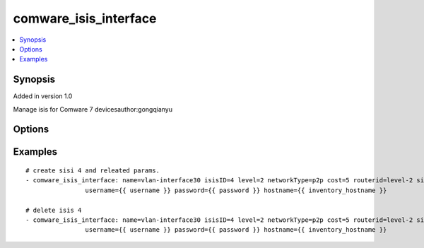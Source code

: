 .. _comware_isis_interface:


comware_isis_interface
++++++++++++++++++++++++++++

.. contents::
   :local:
   :depth: 1


Synopsis
--------

Added in version 1.0

Manage isis for Comware 7 devicesauthor:gongqianyu

Options
-------

.. raw:: html

    <table border=1 cellpadding=4>
    <tr>
    <th class="head">parameter</th>
    <th class="head">required</th>
    <th class="head">default</th>
    <th class="head">choices</th>
    <th class="head">comments</th>
    </tr><tr style="text-align:center">
        <td style="vertical-align:middle">name</td>
        <td style="vertical-align:middle">yes</td>
        <td style="vertical-align:middle"></td>
        <td style="vertical-align:middle"></td>
        <td style="vertical-align:middle;text-align:left">interface name</td>
    </tr>
    <tr style="text-align:center">
        <td style="vertical-align:middle">isisID</td>
        <td style="vertical-align:middle">yes</td>
        <td style="vertical-align:middle"></td>
        <td style="vertical-align:middle"></td>
        <td style="vertical-align:middle;text-align:left">cSpecifies that IS-IS functions are enabled on the interface and configures the IS-IS                processes associated with the interface</td>
    </tr>
    <tr style="text-align:center">
        <td style="vertical-align:middle">level</td>
        <td style="vertical-align:middle">no</td>
        <td style="vertical-align:middle">3</td>
        <td style="vertical-align:middle;text-align:left"><ul style="margin:0;"><li>1</li><li>2</li><li>3</li></td></td>
        <td style="vertical-align:middle;text-align:left">Link adjacency type of configuration interface.</td>
    </tr>
    <tr style="text-align:center">
        <td style="vertical-align:middle">cost</td>
        <td style="vertical-align:middle">no</td>
        <td style="vertical-align:middle"></td>
        <td style="vertical-align:middle"></td>
        <td style="vertical-align:middle;text-align:left">Configure the link cost value of IS-IS interface.(1锝?6777215)</td>
    </tr>
    <tr style="text-align:center">
        <td style="vertical-align:middle">routerid</td>
        <td style="vertical-align:middle">no</td>
        <td style="vertical-align:middle"></td>
        <td style="vertical-align:middle"></td>
        <td style="vertical-align:middle;text-align:left">Configure the link cost value of IS-IS interface,to chose router.</td>
    </tr>
    <tr style="text-align:center">
        <td style="vertical-align:middle">silent</td>
        <td style="vertical-align:middle">no</td>
        <td style="vertical-align:middle"></td>
        <td style="vertical-align:middle;text-align:left"><ul style="margin:0;"><li>true</li><li>false</li></td></td>
        <td style="vertical-align:middle;text-align:left">Forbid the interface to send and receive IS-IS message.</td>
    </tr>
    <tr style="text-align:center">
        <td style="vertical-align:middle">port</td>
        <td style="vertical-align:middle">no</td>
        <td style="vertical-align:middle">830</td>
        <td style="vertical-align:middle"></td>
        <td style="vertical-align:middle;text-align:left">NETCONF port number</td>
    </tr>
    <tr style="text-align:center">
        <td style="vertical-align:middle">hostname</td>
        <td style="vertical-align:middle">yes</td>
        <td style="vertical-align:middle"></td>
        <td style="vertical-align:middle"></td>
        <td style="vertical-align:middle;text-align:left">IP Address or hostname of the Comware v7 device that has              NETCONF enabled</td>
    </tr>
    <tr style="text-align:center">
        <td style="vertical-align:middle">username</td>
        <td style="vertical-align:middle">yes</td>
        <td style="vertical-align:middle"></td>
        <td style="vertical-align:middle"></td>
        <td style="vertical-align:middle;text-align:left">Username used to login to the switch</td>
    </tr>
    <tr style="text-align:center">
        <td style="vertical-align:middle">password</td>
        <td style="vertical-align:middle">yes</td>
        <td style="vertical-align:middle"></td>
        <td style="vertical-align:middle"></td>
        <td style="vertical-align:middle;text-align:left">Password used to login to the switch</td>
    </tr>
    <tr style="text-align:center">
        <td style="vertical-align:middle">state</td>
        <td style="vertical-align:middle">no</td>
        <td style="vertical-align:middle">present</td>
        <td style="vertical-align:middle;text-align:left"><ul style="margin:0;"><li>present</li><li>absent</li></td></td>
        <td style="vertical-align:middle;text-align:left">Desired state of the vlan</td>
    </tr>
    <tr style="text-align:center">
        <td style="vertical-align:middle">look_for_keys</td>
        <td style="vertical-align:middle">no</td>
        <td style="vertical-align:middle">False</td>
        <td style="vertical-align:middle"></td>
        <td style="vertical-align:middle;text-align:left">Whether searching for discoverable private key files in ~/.ssh/</td>
    </tr>
    </table><br>


Examples
--------

.. raw:: html

    <br/>


::

    
        
    # create sisi 4 and releated params.
    - comware_isis_interface: name=vlan-interface30 isisID=4 level=2 networkType=p2p cost=5 routerid=level-2 silent=true state=present 
                    username={{ username }} password={{ password }} hostname={{ inventory_hostname }}
    
    # delete isis 4
    - comware_isis_interface: name=vlan-interface30 isisID=4 level=2 networkType=p2p cost=5 routerid=level-2 silent=true state=absent 
                    username={{ username }} password={{ password }} hostname={{ inventory_hostname }}
    

    



